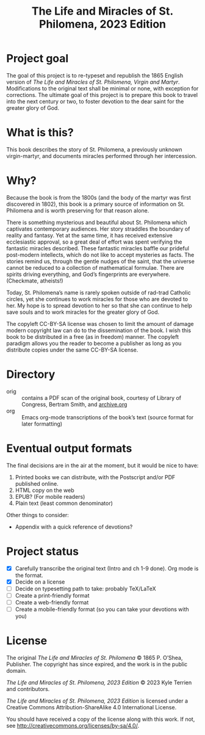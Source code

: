 #+title: The Life and Miracles of St. Philomena, 2023 Edition

* Project goal

The goal of this project is to re-typeset and republish the 1865
English version of
/The Life and Miracles of St. Philomena, Virgin and Martyr/.
Modifications to the original text shall be minimal or none, with
exception for corrections.  The ultimate goal of this project is to
prepare this book to travel into the next century or two, to foster
devotion to the dear saint for the greater glory of God.

* What is this?

This book describes the story of St. Philomena, a previously unknown
virgin-martyr, and documents miracles performed through her
intercession.

* Why?

Because the book is from the 1800s (and the body of the martyr was
first discovered in 1802), this book is a primary source of
information on St. Philomena and is worth preserving for that reason
alone.

There is something mysterious and beautiful about St. Philomena which
captivates contemporary audiences.  Her story straddles the boundary
of reality and fantasy.  Yet at the same time, it has received
extensive ecclesiastic approval, so a great deal of effort was spent
verifying the fantastic miracles described.  These fantastic miracles
baffle our prideful post-modern intellects, which do not like to
accept mysteries as facts.  The stories remind us, through the gentle
nudges of the saint, that the universe cannot be reduced to a
collection of mathematical formulae.  There are spirits driving
everything, and God’s fingerprints are everywhere.  (Checkmate,
atheists!)

Today, St. Philomena’s name is rarely spoken outside of rad-trad
Catholic circles, yet she continues to work miracles for those who are
devoted to her.  My hope is to spread devotion to her so that she can
continue to help save souls and to work miracles for the greater glory
of God.

The copyleft CC-BY-SA license was chosen to limit the amount of damage
modern copyright law can do to the dissemination of the book.  I wish
this book to be distributed in a free (as in freedom) manner.  The
copyleft paradigm allows you the reader to become a publisher as long
as you distribute copies under the same CC-BY-SA license.

* Directory

+ orig :: contains a PDF scan of the original book, courtesy of
  Library of Congress, Bertram Smith, and [[https://archive.org/details/lifemiraclesofsa00newy][archive.org]]
+ org :: Emacs org-mode transcriptions of the book’s text (source
  format for later formatting)

* Eventual output formats

The final decisions are in the air at the moment, but it would be nice
to have:

1. Printed books we can distribute, with the Postscript and/or PDF
   published online.
2. HTML copy on the web
3. EPUB?  (For mobile readers)
4. Plain text (least common denominator)

Other things to consider:

+ Appendix with a quick reference of devotions?

* Project status

+ [X] Carefully transcribe the original text (Intro and ch 1-9 done).
  Org mode is the format.
+ [X] Decide on a license
+ [ ] Decide on typesetting path to take: probably TeX/LaTeX
+ [ ] Create a print-friendly format
+ [ ] Create a web-friendly format
+ [ ] Create a mobile-friendly format (so you can take your devotions with you)

* License

The original /The Life and Miracles of St. Philomena/ © 1865
P. O’Shea, Publisher.  The copyright has since expired, and the work
is in the public domain.

/The Life and Miracles of St. Philomena, 2023 Edition/ © 2023 Kyle
Terrien and contributors.

/The Life and Miracles of St. Philomena, 2023 Edition/ is licensed
under a Creative Commons Attribution-ShareAlike 4.0 International
License.

You should have received a copy of the license along with this work.
If not, see <http://creativecommons.org/licenses/by-sa/4.0/>.
